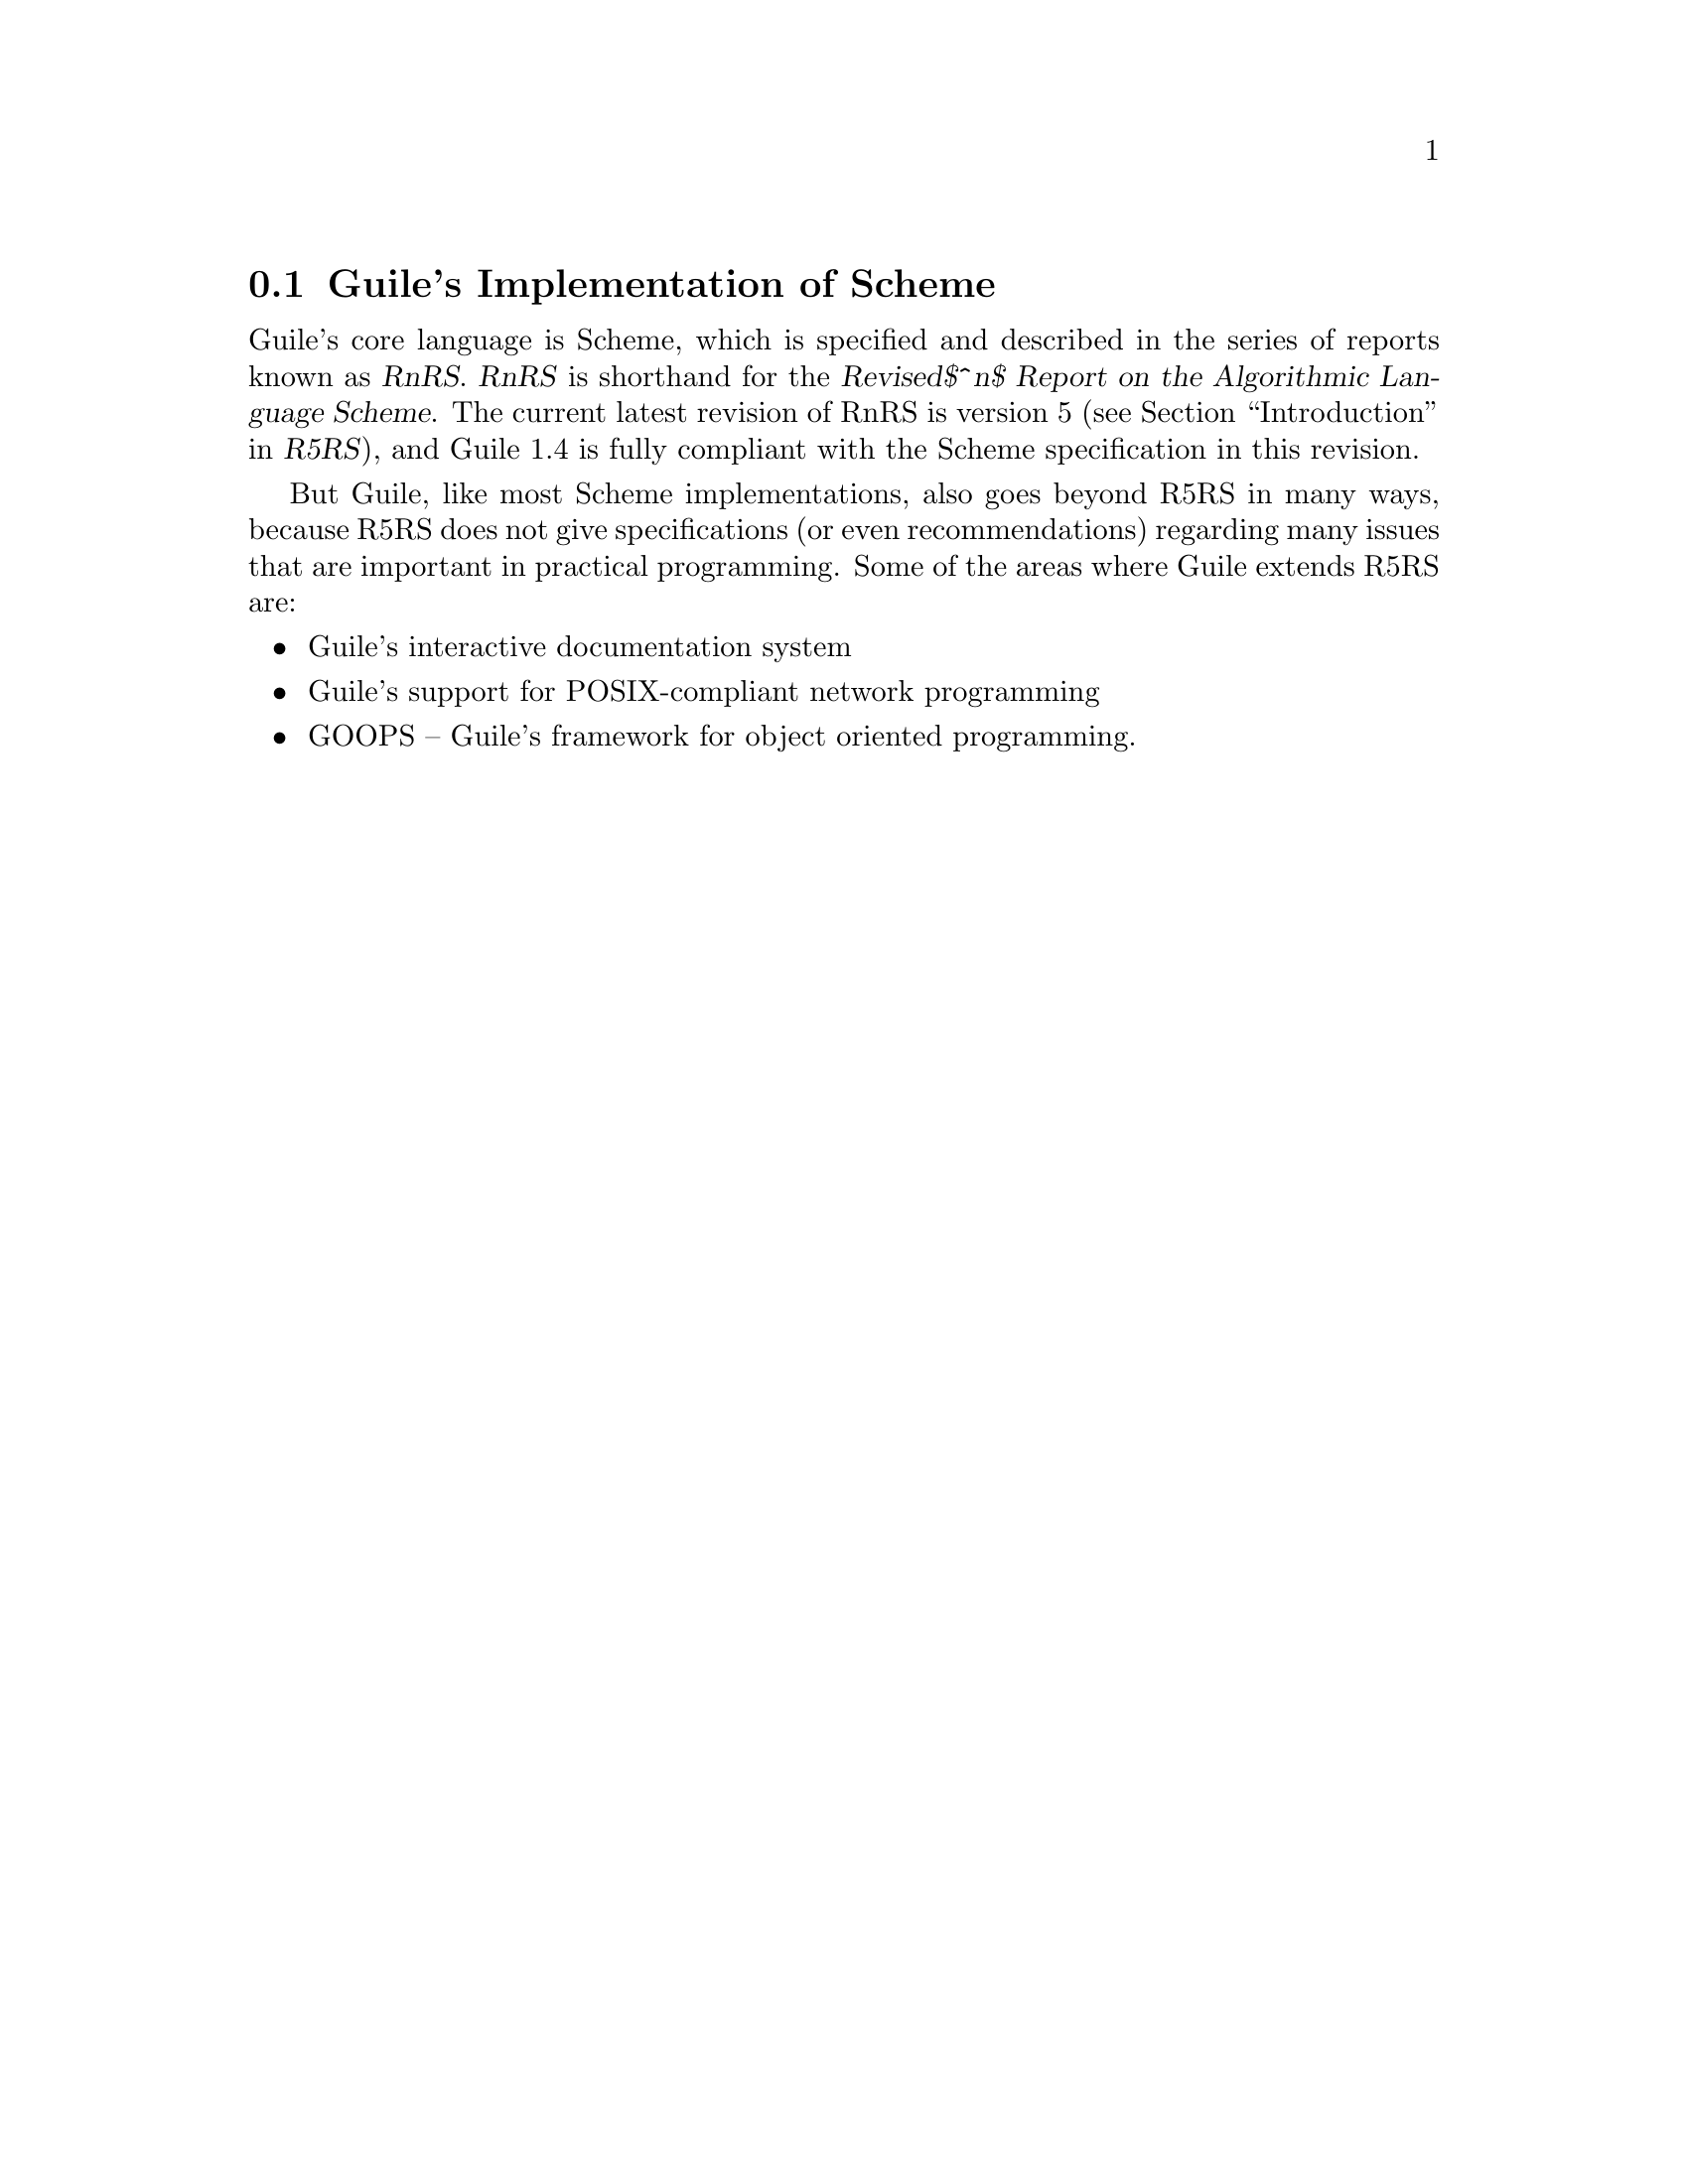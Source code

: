 @c -*-texinfo-*-
@c This is part of the GNU Guile Reference Manual.
@c Copyright (C)  1996, 1997, 2000, 2001, 2002, 2003, 2004
@c   Free Software Foundation, Inc.
@c See the file guile.texi for copying conditions.

@node Guile Scheme
@section Guile's Implementation of Scheme

Guile's core language is Scheme, which is specified and described in the
series of reports known as @dfn{RnRS}.  @dfn{RnRS} is shorthand for the
@iftex
@dfn{Revised$^n$ Report on the Algorithmic Language Scheme}.
@end iftex
@ifnottex
@dfn{Revised^n Report on the Algorithmic Language Scheme}.
@end ifnottex
The current latest revision of RnRS is version 5 (@pxref{Top,
,Introduction,r5rs,R5RS}), and Guile 1.4 is fully compliant with the
Scheme specification in this revision.

But Guile, like most Scheme implementations, also goes beyond R5RS in
many ways, because R5RS does not give specifications (or even
recommendations) regarding many issues that are important in practical
programming.  Some of the areas where Guile extends R5RS are:

@itemize @bullet
@item
Guile's interactive documentation system

@item
Guile's support for POSIX-compliant network programming

@item
GOOPS -- Guile's framework for object oriented programming.
@end itemize


@c Local Variables:
@c TeX-master: "guile.texi"
@c End:
